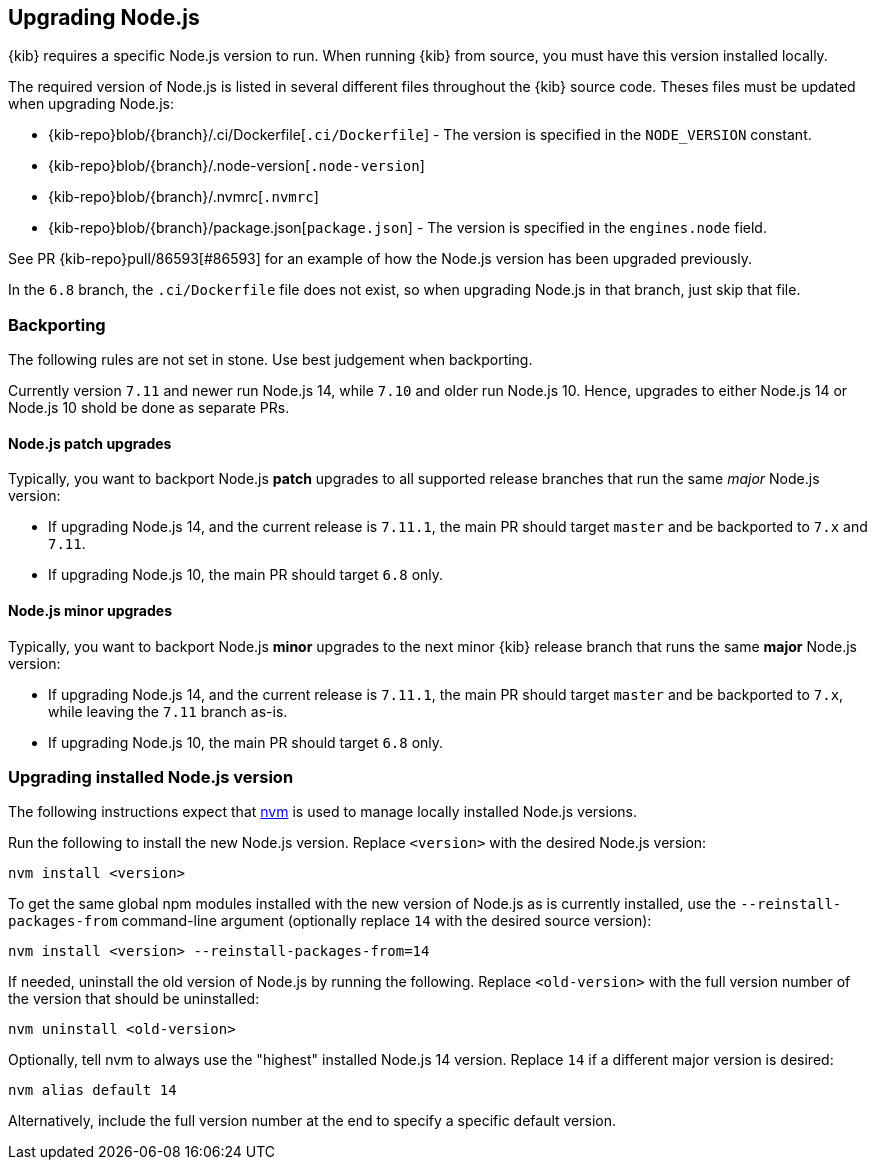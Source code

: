 [[upgrading-nodejs]]
== Upgrading Node.js

{kib} requires a specific Node.js version to run.
When running {kib} from source, you must have this version installed locally.

The required version of Node.js is listed in several different files throughout the {kib} source code.
Theses files must be updated when upgrading Node.js:

  - {kib-repo}blob/{branch}/.ci/Dockerfile[`.ci/Dockerfile`] - The version is specified in the `NODE_VERSION` constant.
  - {kib-repo}blob/{branch}/.node-version[`.node-version`]
  - {kib-repo}blob/{branch}/.nvmrc[`.nvmrc`]
  - {kib-repo}blob/{branch}/package.json[`package.json`] - The version is specified in the `engines.node` field.

See PR {kib-repo}pull/86593[#86593] for an example of how the Node.js version has been upgraded previously.

In the `6.8` branch, the `.ci/Dockerfile` file does not exist, so when upgrading Node.js in that branch, just skip that file.

=== Backporting

The following rules are not set in stone.
Use best judgement when backporting.

Currently version `7.11` and newer run Node.js 14, while `7.10` and older run Node.js 10.
Hence, upgrades to either Node.js 14 or Node.js 10 shold be done as separate PRs.

==== Node.js patch upgrades

Typically, you want to backport Node.js *patch* upgrades to all supported release branches that run the same _major_ Node.js version:

  - If upgrading Node.js 14, and the current release is `7.11.1`, the main PR should target `master` and be backported to `7.x` and `7.11`.
  - If upgrading Node.js 10, the main PR should target `6.8` only.

==== Node.js minor upgrades

Typically, you want to backport Node.js *minor* upgrades to the next minor {kib} release branch that runs the same *major* Node.js version:

  - If upgrading Node.js 14, and the current release is `7.11.1`, the main PR should target `master` and be backported to `7.x`, while leaving the `7.11` branch as-is.
  - If upgrading Node.js 10, the main PR should target `6.8` only.

=== Upgrading installed Node.js version

The following instructions expect that https://github.com/nvm-sh/nvm[nvm] is used to manage locally installed Node.js versions.

Run the following to install the new Node.js version. Replace `<version>` with the desired Node.js version:

[source,bash]
----
nvm install <version>
----

To get the same global npm modules installed with the new version of Node.js as is currently installed, use the `--reinstall-packages-from` command-line argument (optionally replace `14` with the desired source version):

[source,bash]
----
nvm install <version> --reinstall-packages-from=14
----

If needed, uninstall the old version of Node.js by running the following. Replace `<old-version>` with the full version number of the version that should be uninstalled:

[source,bash]
----
nvm uninstall <old-version>
----

Optionally, tell nvm to always use the "highest" installed Node.js 14 version. Replace `14` if a different major version is desired:

[source,bash]
----
nvm alias default 14
----

Alternatively, include the full version number at the end to specify a specific default version.
